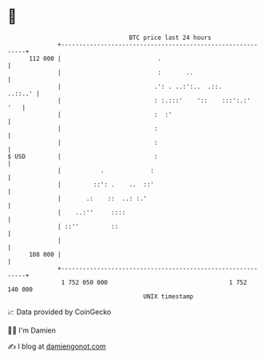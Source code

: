 * 👋

#+begin_example
                                     BTC price last 24 hours                    
                 +------------------------------------------------------------+ 
         112 000 |                           .                                | 
                 |                           :       ..                       | 
                 |                          .': . ..:':..  .::.       ..::..' | 
                 |                          : :.:::'    '::    :::':.:'   '   | 
                 |                          :  :'                             | 
                 |                          :                                 | 
                 |                          :                                 | 
   $ USD         |                          :                                 | 
                 |           .             :                                  | 
                 |         ::': .    ..  ::'                                  | 
                 |       .:    ::  ..: :.'                                    | 
                 |    ..:''     ::::                                          | 
                 | ::''         ::                                            | 
                 |                                                            | 
         108 000 |                                                            | 
                 +------------------------------------------------------------+ 
                  1 752 050 000                                  1 752 140 000  
                                         UNIX timestamp                         
#+end_example
📈 Data provided by CoinGecko

🧑‍💻 I'm Damien

✍️ I blog at [[https://www.damiengonot.com][damiengonot.com]]
